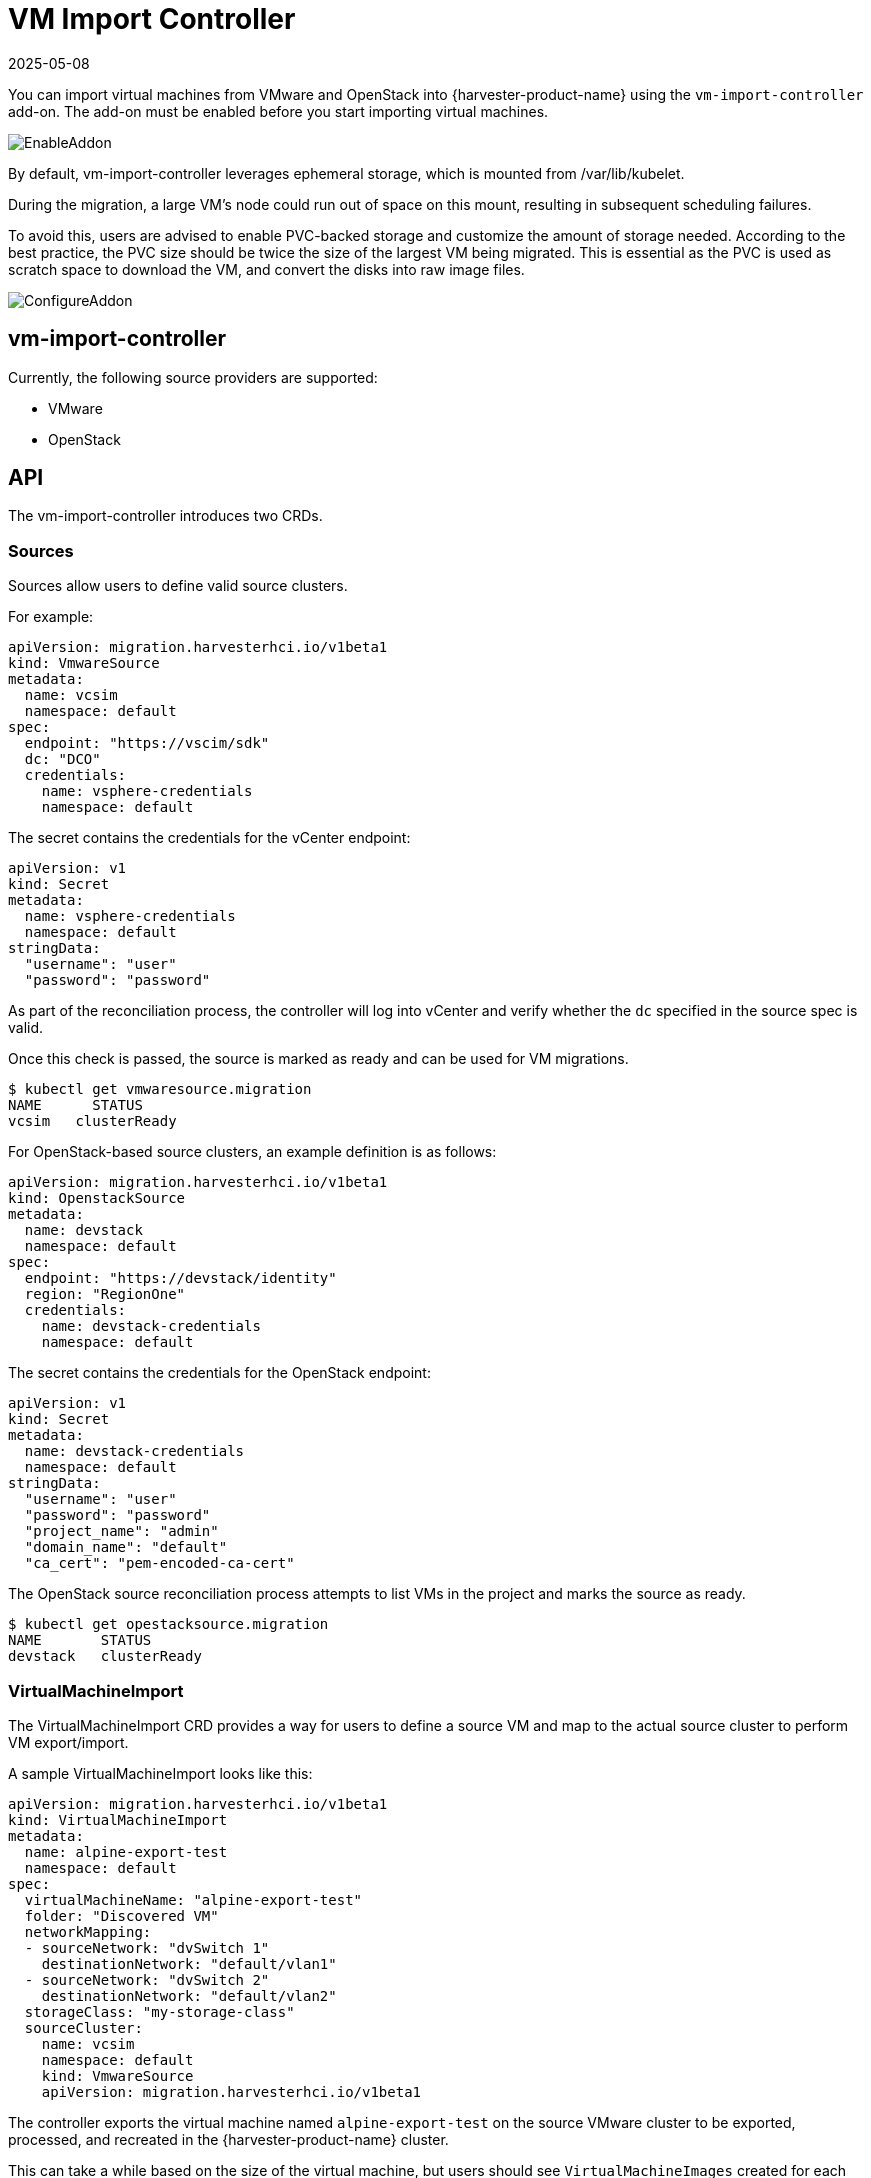 = VM Import Controller
:revdate: 2025-05-08
:page-revdate: {revdate}

You can import virtual machines from VMware and OpenStack into {harvester-product-name} using the `vm-import-controller` add-on. The add-on must be enabled before you start importing virtual machines.

image::vm-import-controller/EnableAddon.png[]

By default, vm-import-controller leverages ephemeral storage, which is mounted from /var/lib/kubelet.

During the migration, a large VM's node could run out of space on this mount, resulting in subsequent scheduling failures.

To avoid this, users are advised to enable PVC-backed storage and customize the amount of storage needed. According to the best practice, the PVC size should be twice the size of the largest VM being migrated. This is essential as the PVC is used as scratch space to download the VM, and convert the disks into raw image files.

image::vm-import-controller/ConfigureAddon.png[]

== vm-import-controller

Currently, the following source providers are supported:

* VMware
* OpenStack

== API

The vm-import-controller introduces two CRDs.

=== Sources

Sources allow users to define valid source clusters.

For example:

[,yaml]
----
apiVersion: migration.harvesterhci.io/v1beta1
kind: VmwareSource
metadata:
  name: vcsim
  namespace: default
spec:
  endpoint: "https://vscim/sdk"
  dc: "DCO"
  credentials:
    name: vsphere-credentials
    namespace: default
----

The secret contains the credentials for the vCenter endpoint:

[,yaml]
----
apiVersion: v1
kind: Secret
metadata:
  name: vsphere-credentials
  namespace: default
stringData:
  "username": "user"
  "password": "password"
----

As part of the reconciliation process, the controller will log into vCenter and verify whether the `dc` specified in the source spec is valid.

Once this check is passed, the source is marked as ready and can be used for VM migrations.

[,shell]
----
$ kubectl get vmwaresource.migration
NAME      STATUS
vcsim   clusterReady
----

For OpenStack-based source clusters, an example definition is as follows:

[,yaml]
----
apiVersion: migration.harvesterhci.io/v1beta1
kind: OpenstackSource
metadata:
  name: devstack
  namespace: default
spec:
  endpoint: "https://devstack/identity"
  region: "RegionOne"
  credentials:
    name: devstack-credentials
    namespace: default
----

The secret contains the credentials for the OpenStack endpoint:

[,yaml]
----
apiVersion: v1
kind: Secret
metadata:
  name: devstack-credentials
  namespace: default
stringData:
  "username": "user"
  "password": "password"
  "project_name": "admin"
  "domain_name": "default"
  "ca_cert": "pem-encoded-ca-cert"
----

The OpenStack source reconciliation process attempts to list VMs in the project and marks the source as ready.

[,shell]
----
$ kubectl get opestacksource.migration
NAME       STATUS
devstack   clusterReady
----

=== VirtualMachineImport

The VirtualMachineImport CRD provides a way for users to define a source VM and map to the actual source cluster to perform VM export/import.

A sample VirtualMachineImport looks like this:

[,yaml]
----
apiVersion: migration.harvesterhci.io/v1beta1
kind: VirtualMachineImport
metadata:
  name: alpine-export-test
  namespace: default
spec:
  virtualMachineName: "alpine-export-test"
  folder: "Discovered VM"
  networkMapping:
  - sourceNetwork: "dvSwitch 1"
    destinationNetwork: "default/vlan1"
  - sourceNetwork: "dvSwitch 2"
    destinationNetwork: "default/vlan2"
  storageClass: "my-storage-class"
  sourceCluster:
    name: vcsim
    namespace: default
    kind: VmwareSource
    apiVersion: migration.harvesterhci.io/v1beta1
----

The controller exports the virtual machine named `alpine-export-test` on the source VMware cluster to be exported, processed, and recreated in the {harvester-product-name} cluster.

This can take a while based on the size of the virtual machine, but users should see `VirtualMachineImages` created for each disk in the defined virtual machine.

If the source virtual machine is placed in a folder, you can specify the folder name in the optional `folder` field.

The list of items in `networkMapping` will define how the source network interfaces are mapped to the SUSE® Virtualization Networks.

If a match is not found, each unmatched network interface is attached to the default `managementNetwork`.

The `storageClass` field specifies the xref:../storage/storageclass.adoc[StorageClass] to be used for images and provisioning of persistent volumes during the import process. If no value is specified, {harvester-product-name} uses the default StorageClass.

Once the virtual machine has been imported successfully, the object will reflect the status:

[,shell]
----
$ kubectl get virtualmachineimport.migration
NAME                    STATUS
alpine-export-test      virtualMachineRunning
openstack-cirros-test   virtualMachineRunning
----

Similarly, users can define a VirtualMachineImport for an OpenStack source as well:

[,yaml]
----
apiVersion: migration.harvesterhci.io/v1beta1
kind: VirtualMachineImport
metadata:
  name: openstack-demo
  namespace: default
spec:
  virtualMachineName: "openstack-demo" #Name or UUID for instance
  networkMapping:
  - sourceNetwork: "shared"
    destinationNetwork: "default/vlan1"
  - sourceNetwork: "public"
    destinationNetwork: "default/vlan2"
  sourceCluster:
    name: devstack
    namespace: default
    kind: OpenstackSource
    apiVersion: migration.harvesterhci.io/v1beta1
----

[NOTE]
====
OpenStack allows users to have multiple instances with the same name. In such a scenario, users are advised to use the Instance ID. The reconciliation logic tries to perform a name-to-ID lookup when a name is used.
====

==== Known Issues

* *Source virtual machine name is not RFC1123-compliant*: When creating a virtual machine object, the vm-import-controller add-on uses the name of the source virtual machine, which may not meet the Kubernetes object https://kubernetes.io/docs/concepts/overview/working-with-objects/names/#dns-subdomain-names[naming criteria]. You may need to rename the source virtual machine to allow successful completion of the import.
+
* *Virtual machine image name is too long*: The vm-import-controller add-on labels each imported disk using the format `vm-import-$VMname-$DiskName`. If a label exceeds 63 characters, you will see the following error message in the vm-import-controller logs:
+
[,shell]
----
harvester-vm-import-controller-5698cd57c4-zw9l5 time="2024-08-30T19:20:34Z" level=error msg="error syncing 'default/mike-mr-tumbleweed-test': handler virtualmachine-import-job-change: error creating vmi: VirtualMachineImage.harvesterhci.io \"image-z
nqsp\" is invalid: metadata.labels: Invalid value: \"vm-import-mike-mr-tumbleweed-test-mike-mr-tumbleweed-test-default-disk-0.img\": must be no more than 63 characters, requeuing"      
----
+
You may need to modify the assigned labels to allow successful completion of the import.